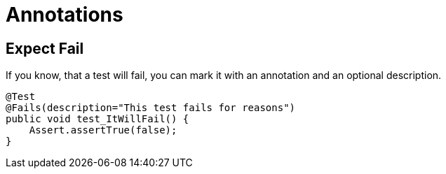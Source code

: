 = Annotations

== Expect Fail

If you know, that a test will fail, you can mark it with an annotation and an optional description.

[source,java]
----
@Test
@Fails(description="This test fails for reasons")
public void test_ItWillFail() {
    Assert.assertTrue(false);
}
----
